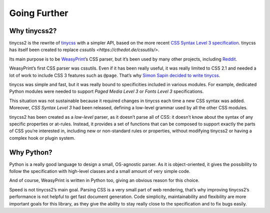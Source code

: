 Going Further
=============


Why tinycss2?
-------------

tinycss2 is the rewrite of tinycss_ with a simpler API, based on the more
recent `CSS Syntax Level 3 specification`_. tinycss has itself been created to
replace `cssutils <https://cthedot.de/cssutils/>`.

Its main purpose is to be WeasyPrint_’s CSS parser, but it’s been used by many
other projects, including Reddit_.

WeasyPrint’s first CSS parser was cssutils. Even if it has been really useful,
it was really limited to CSS 2.1 and needed a lot of work to include CSS 3
features such as ``@page``. That’s why `Simon Sapin decided to write tinycss`_.

tinycss was simple and fast, but it was really bound to specificities included
in various modules. For example, dedicated Python modules were needed to
support *Paged Media Level 3* or *Fonts Level 3* specifications.

This situation was not sustainable because it required changes in tinycss each
time a new CSS syntax was added. Moreover, *CSS Syntax Level 3* had been
released, defining a low-level grammar used by all the other CSS modules.

tinycss2 has been created as a *low-level* parser, as it doesn’t parse all of
CSS: it doesn’t know about the syntax of any specific properties or
at-rules. Instead, it provides a set of functions that can be composed to
support exactly the parts of CSS you’re interested in, including new or
non-standard rules or properties, without modifying tinycss2 or having a
complex hook or plugin system.

.. _tinycss: http://pythonhosted.org/tinycss/
.. _CSS Syntax Level 3 specification: https://www.w3.org/TR/css-syntax-3/
.. _WeasyPrint: https://weasyprint.org/
.. _Reddit: https://www.reddit.com/r/cssnews/comments/24anzb/css_change_the_filter_has_been_rewritten/
.. _Simon Sapin decided to write tinycss: https://exyr.org/2012/tinycss-css-parser/


Why Python?
-----------

Python is a really good language to design a small, OS-agnostic parser. As it
is object-oriented, it gives the possibility to follow the specification with
high-level classes and a small amount of very simple code.

And of course, WeasyPrint is written in Python too, giving an obvious reason
for this choice.

Speed is not tinycss2’s main goal. Parsing CSS is a very small part of web
rendering, that’s why improving tinycss2’s performance is not helpful to get
fast document generation. Code simplicity, maintainability and flexibility are
more important goals for this library, as they give the ability to stay really
close to the specification and to fix bugs easily.
